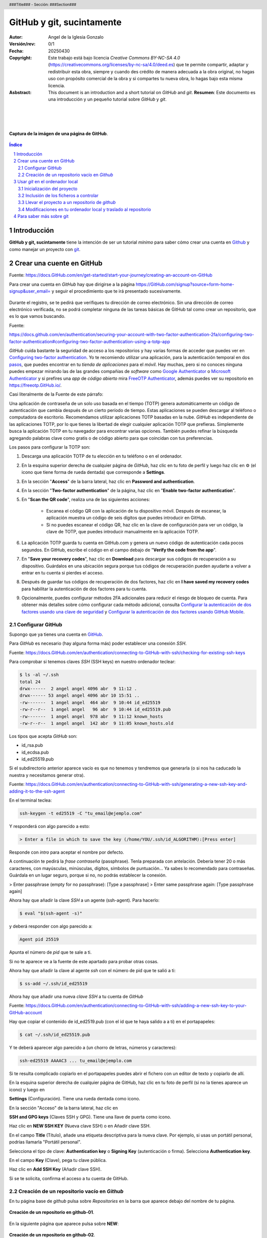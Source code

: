 ##########################
GitHub y git, sucintamente
##########################

:Autor: Angel de la Iglesia Gonzalo
:Versión/rev: 0/1
:Fecha:  20250430
:Copyright: Este trabajo está bajo licencia *Creative Commons BY-NC-SA 4.0* (https://creativecommons.org/licenses/by-nc-sa/4.0/deed.es) que te permite compartir, adaptar y redistribuir esta obra, siempre y cuando des crédito de manera adecuada a la obra original, no hagas uso con propósito comercial de la obra y si compartes tu nueva obra, lo hagas bajo esta misma licencia.
:Asbstract: This document is an introduction and a short tutorial on *GitHub* and *git*. **Resumen**: Este documento es una introducción y un pequeño tutorial sobre *GitHub* y *git*.

.. sectnum::
.. header:: ###Title### - Sección: ###Section###
.. footer:: ###Page###

.. meta::
    :keywords: pdf, html, GitHub, git, tutorial, introducción
    :description lang=es: Una introducción o tutorial a GitHub y git

|
|
|


.. figure:: imágenes/captura_GitHub.png
   :width: 100%
   :align: center
   :target: https://GitHub.com/aig-microC/Debian_en_Rpi
   
   **Captura de la imágen de una página de GitHub**.

.. raw:: pdf

   PageBreak paginaIndice
   SetPageCounter 1 lowerroman
    
.. contents:: Índice
   :backlinks: top

.. raw:: pdf

    PageBreak Normal
    SetPageCounter 1
    



************
Introducción
************

**GitHub y git, sucintamente** tiene la intención de ser un tutorial *mínimo* para saber cómo crear una cuenta en Github_ y como manejar un proyecto con git_.

.. _git: https://git-scm.com/

**************************
Crear una cuente en GitHub
**************************

Fuente: https://docs.GitHub.com/en/get-started/start-your-journey/creating-an-account-on-GitHub

Para crear una cuenta en *GitHub* hay que dirigirse a la página https://GitHub.com/signup?source=form-home-signup&user_email= y seguir el procedimiento que te irá presentado sucesivamente.


.. figure:: imágenes/GitHub-crear_usuario-001.png
   :width: 80%
   :align: center

Durante el registro, se te pedirá que verifiques tu dirección de correo electrónico. Sin una dirección de correo electrónico verificada, no se podrá completar ninguna de las tareas básicas de GitHub tal como crear un repositorio, que es lo que vamos buscando.


Fuente: 

https://docs.github.com/en/authentication/securing-your-account-with-two-factor-authentication-2fa/configuring-two-factor-authentication#configuring-two-factor-authentication-using-a-totp-app

*GitHub* cuida bastante la seguridad de acceso a los repositorios y hay varias formas de acceder que puedes ver en `Configuring two-factor authentication <https://docs.GitHub.com/en/authentication/securing-your-account-with-two-factor-authentication-2fa/configuring-two-factor-authentication#configuring-two-factor-authentication-using-a-totp-app>`_. Yo te recomiendo utilizar una aplicación, para la autenticación temporal en dos `pasos  <https://en.wikipedia.org/wiki/Comparison_of_OTP_applications>`_, que puedes encontrar en tu *tienda de aplicaciones* para el *móvil*. Hay muchas, pero si no conoces ninguna puedes empezar mirando las de las grandes compañias de *software* como `Google Authenticator <https://play.google.com/store/apps/details?id=com.google.android.apps.authenticator2&hl=es>`_ o `Microsoft Authenticator <https://play.google.com/store/apps/details?id=com.azure.authenticator&hl=es>`_ y si prefires una *app* de *código abierto* mira `FreeOTP Authenticator <https://play.google.com/store/apps/details?id=org.fedorahosted.freeotp>`_, además puedes ver su repositorio en https://freeotp.GitHub.io/.

Casi literalmente de la Fuente de este párrafo:

Una aplicación de contraseña de un solo uso basada en el tiempo (TOTP) genera automáticamente un código de autenticación que cambia después de un cierto período de tiempo. Estas aplicaciones se pueden descargar al teléfono o computadora de escritorio. Recomendamos utilizar aplicaciones TOTP basadas en la nube. *GitHub* es independiente de las aplicaciones TOTP, por lo que tienes la libertad de elegir cualquier aplicación TOTP que prefieras. Simplemente busca la aplicación TOTP en tu navegador para encontrar varias opciones. También puedes refinar la búsqueda agregando palabras clave como gratis o de código abierto para que coincidan con tus preferencias.

Los pasos para configurar la TOTP son:

1)	Descarga una aplicación TOTP de tu elección en tu teléfono o en el ordenador.

2)	En la esquina superior derecha de cualquier página de *GitHub*, haz clic en tu foto de perfil y luego haz clic en ⚙ (el icono que tiene forma de rueda dentada) que corresponde a **Settings**. 

3)	En la sección "**Access**" de la barra lateral, haz clic en **Password and authentication**.

4)	En la sección "**Two-factor authentication**" de la página, haz clic en "**Enable two-factor authentication**".

5)	En "**Scan the QR code**", realiza una de las siguientes acciones:

	    - Escanea el código QR con la aplicación de tu dispositivo móvil. Después de escanear, la aplicación muestra un código de seis dígitos que puedes introducir en GitHub.
	    
	    - Si no puedes escanear el código QR, haz clic en la clave de configuración para ver un código, la clave de TOTP, que puedes introducir manualmente en la aplicación TOTP.

6)	La aplicación TOTP guarda tu cuenta en GitHub.com y genera un nuevo código de autenticación cada pocos segundos. En GitHub, escribe el código en el campo debajo de "**Verify the code from the app**".

7)	En "**Save your recovery codes**", haz clic en **Download** para descargar sus códigos de recuperación a su dispositivo. Guárdalos en una ubicación segura porque tus códigos de recuperación pueden ayudarte a volver a entrar en tu cuenta si pierdes el acceso.

8)	Después de guardar tus códigos de recuperación de dos factores, haz clic en **I have saved my recovery codes** para habilitar la autenticación de dos factores para tu cuenta.

9)	Opcionalmente, puedes configurar métodos 2FA adicionales para reducir el riesgo de bloqueo de cuenta. Para obtener más detalles sobre cómo configurar cada método adicional, consulta `Configurar la autenticación de dos factores usando una clave de seguridad <https://docs.github.com/en/authentication/securing-your-account-with-two-factor-authentication-2fa/configuring-two-factor-authentication#configuring-two-factor-authentication-using-a-security-key>`_ y `Configurar la autenticación de dos factores usando GitHub Mobile <https://docs.github.com/en/authentication/securing-your-account-with-two-factor-authentication-2fa/configuring-two-factor-authentication#configuring-two-factor-authentication-using-github-mobile>`_.





Configurar GitHub
=================

Supongo que ya tienes una cuenta en GitHub_.

.. _GitHub: https://GitHub.com/

Para *GitHub* es necesario (hay alguna forma más) poder establecer una conexión *SSH*.

Fuente: https://docs.GitHub.com/en/authentication/connecting-to-GitHub-with-ssh/checking-for-existing-ssh-keys

Para comprobar si tenemos claves *SSH* (SSH keys) en nuestro ordenador teclear:

.. code:: bash

	$ ls -al ~/.ssh
	total 24
	drwx------  2 angel angel 4096 abr  9 11:12 .
	drwx------ 53 angel angel 4096 abr 10 15:51 ..
	-rw-------  1 angel angel  464 abr  9 10:44 id_ed25519
	-rw-r--r--  1 angel angel   96 abr  9 10:44 id_ed25519.pub
	-rw-------  1 angel angel  978 abr  9 11:12 known_hosts
	-rw-r--r--  1 angel angel  142 abr  9 11:05 known_hosts.old


Los tipos que acepta *GitHub* son:

- id_rsa.pub
- id_ecdsa.pub
- id_ed25519.pub

Si el subdirectorio anterior aparece vacío es que no tenemos y tendremos que generarla (o si nos ha caducado la nuestra y necesitamos generar otra).

Fuente: https://docs.GitHub.com/en/authentication/connecting-to-GitHub-with-ssh/generating-a-new-ssh-key-and-adding-it-to-the-ssh-agent

En el terminal teclea:

.. code:: bash

	ssh-keygen -t ed25519 -C "tu_email@ejemplo.com"

Y responderá con algo parecido a esto:


.. code:: bash

	> Enter a file in which to save the key (/home/YOU/.ssh/id_ALGORITHM):[Press enter]

Responde con *intro* para aceptar el nombre por defecto.

A continuación te pedirá la *frase contraseña* (passphrase). Tenla preparada con antelación. Debería tener 20 o más caracteres, con mayúsculas, minúsculas, dígitos, símbolos de puntuación... Ya sabes lo recomendado para contraseñas. Guárdala en un lugar seguro, porque si no, no podrás establecer la conexión.

> Enter passphrase (empty for no passphrase): [Type a passphrase]
> Enter same passphrase again: [Type passphrase again]

Ahora hay que añadir la clave *SSH* a un agente (ssh-agent). Para hacerlo:

.. code:: bash

	$ eval "$(ssh-agent -s)"

y deberá responder con algo parecido a:

.. code:: bash

	Agent pid 25519

Apunta el número de *pid* que te sale a ti.

Si no te aparece ve a la fuente de este apartado para probar otras cosas.

Ahora hay que añadir la clave al agente *ssh* con el número de pid que te salió a ti:

.. code:: bash

	$ ss-add ~/.ssh/id_ed25519

Ahora hay que añadir una nueva *clave SSH* a tu cuenta de *GitHub*

Fuente: https://docs.GitHub.com/en/authentication/connecting-to-GitHub-with-ssh/adding-a-new-ssh-key-to-your-GitHub-account

..    Puedes agregar una clave SSH y usarla para la autenticación, la firma de confirmación o ambas. Si quieres usar la misma clave SSH para la autenticación y la firma, debes cargarla dos veces.

    Después de añadir una nueva clave de autenticación SSH a tu cuenta en GitHub.com, puedes reconfigurar cualquier repositorio local para usar SSH.

Hay que copiar el contenido de id_ed2519.pub (con el id que te haya salido a a ti) en el portapapeles:

.. code:: bash

	$ cat ~/.ssh/id_ed25519.pub

Y te deberá aparecer algo parecido a (un chorro de letras, números y caracteres):

.. code:: bash

	ssh-ed25519 AAAAC3 ... tu_email@ejemplo.com

Si te resulta complicado copiarlo en el portapapeles puedes abrir el fichero con un editor de texto y copiarlo de allí.


En la esquina superior derecha de cualquier página de GitHub, haz clic en tu foto de perfil (si no la tienes aparece un icono) y luego en

**Settings** (Configuración). Tiene una rueda dentada como icono.

En la sección "Acceso" de la barra lateral, haz clic en

**SSH and GPG keys** (Claves SSH y GPG). Tiene una llave de puerta como icono.

Haz clic en **NEW SSH KEY** (Nueva clave SSH) o en Añadir clave SSH.

En el campo **Title** (Título), añade una etiqueta descriptiva para la nueva clave. Por ejemplo, si usas un portátil personal, podrías llamarla "Portátil personal".

Selecciona el tipo de clave: **Authentication key** o **Signing Key** (autenticación o firma). Selecciona **Authentication key**. 

En el campo **Key** (Clave), pega tu clave pública.

Haz clic en **Add SSH Key** (Añadir clave SSH).

Si se te solicita, confirma el acceso a tu cuenta de GitHub.

Creación de un repositorio vacío en *Github*
============================================

En tu página base de *github* pulsa sobre *Repositories* en la barra que aparece debajo del nombre de tu página.


.. figure:: imágenes/Creación_repositorio.png
   :width: 100%
   :align: center
   
   **Creación de un repositorio en github-01**.

En la siguiente página que aparece pulsa sobre **NEW**:

.. figure:: imágenes/Creación_repositorio_nuevo.png
   :width: 100%
   :align: center
   
   **Creación de un repositorio en github-02**.

y crea el repositorio vacío pulsando en **Create repository**.

.. figure:: imágenes/nombre_de_mi_repo.png
   :width: 100%
   :align: center
   
   **Creación de un repositorio en github-03**.




********************************
Usar *git* en el ordenador local
********************************

Yo utilizo como sistema de desarrollo `Debian`_, pero no deberías tener muchos problemas en utilizar los ejemplos en cualquier otra distribución *Linux* e incluso en otros *SO* donde se pueda ejecutar *git*.  

.. _`Debian`: https://www.debian.org/

Para instalar *git* el comando es *sudo apt install git* o mejor *sudo apt install git-all* que instala, además, paquetes auxiliares muy convenientes.


Inicialización del proyecto
===========================

Supongo que tienes un proyecto creado que tiene varios subdirectorios en los que tienes ficheros creados de los que quieres tener control y otros de los que no es necesario tener controlados.

Ponte en el subdirectorio raíz de tu proyecto y teclea.

.. code:: bash

    git init

Con esto se crea la infraestructura necesaria para mantener un proyecto en modo local y aparece un subdirectorio oculto llamado .git. Cuando lo generes aparecerá algo momo:

.. code:: bash

    $ git init
    ayuda: Usando 'master' como el nombre de la rama inicial. Este nombre de rama predeterminado
    ayuda: está sujeto a cambios. Para configurar el nombre de la rama inicial para usar en todos
    ayuda: de sus nuevos repositorios, reprimiendo esta advertencia, llama a:
    ayuda: 
    ayuda: 	git config --global init.defaultBranch <nombre>
    ayuda: 
    ayuda: Los nombres comúnmente elegidos en lugar de 'master' son 'main', 'trunk' y
    ayuda: 'development'. Se puede cambiar el nombre de la rama recién creada mediante este comando:
    ayuda: 
    ayuda: 	git branch -m <nombre>
    Inicializado repositorio Git vacío en /home/angel/mi_Tutorial_GITHUB-GIT/.git/

Si haces ``ls -al`` sobre tu subdirectorio raíz del proyecto verás algo parecido a (el ejemplo está hecho sobre este mismo proyecto).

.. code:: bash

    $ ls -al
    total 784
    drwxr-xr-x 4 angel angel   4096 abr 30 16:13 .
    drwxr-xr-x 3 angel angel   4096 abr 11 14:34 ..
    -rw-r--r-- 1 angel angel   1157 abr 11 16:13 estilo-001.yaml
    -rw-r--r-- 1 angel angel      0 abr 30 16:12 Fichero_de_Fechas_de_Ediciones.txt
    drwxr-xr-x 7 angel angel   4096 abr 30 16:13 .git
    drwxr-xr-x 2 angel angel   4096 abr 11 15:53 imágenes
    -rw-r--r-- 1 angel angel    195 abr 30 15:33 README.md
    -rw-r--r-- 1 angel angel  31859 abr 30 16:08 Tuto_github.html
    -rw-r--r-- 1 angel angel 726168 abr 30 16:08 Tuto_github.pdf
    -rw-r--r-- 1 angel angel  13235 abr 30 16:08 Tuto_github.rst


Inclusión de los ficheros a controlar
=====================================

De los ficheros que hay en el subdirectorio de trabajo quiero mantener el control de todos ellos (y del contenido del subdirectorio *imágenes) salvo del fichero *Fichero_de_Fechas_de_Ediciones.txt* que es un fichero para mi referencia pero sin utilidad en el proyecto. Para controlar todos estos ficheros el comando es:

.. code:: bash

    $ git add Tuto* README.md estilo-001.yaml imágenes/

Te recomiendo emplear ``git add`` a los ficheros *uno a uno* de los que quieras controlar (*git* puede usar un comodin para añadir todos, pero no suele ser la mejor opción porque incluye toda la posible morralla que tu proyecto pueda generar). Para los subdirectorios lo mismo: SI quieres incluir todo el subdirectorio pon su nombre (como en este caso) y si quieres solo determinados ficheros nómbralos con el *path* desde la base del proyecto (por ejemplo  imágenes/captura_GitHub.png).

Para ver los ficheros que se han añadido y los que no, así como los cambios que debemos (o no) confirmar, el comando es:

.. code:: bash

    $ git status
    En la rama master
    
    No hay commits todavía
    
    Cambios a ser confirmados:
      (usa "git rm --cached <archivo>..." para sacar del área de stage)
	    nuevos archivos: README.md
	    nuevos archivos: Tuto_github.html
	    nuevos archivos: Tuto_github.pdf
	    nuevos archivos: Tuto_github.rst
	    nuevos archivos: estilo-001.yaml
	    nuevos archivos: "im\303\241genes/GitHub-crear_usuario-001.png"
	    nuevos archivos: "im\303\241genes/captura_GitHub.png"
    
    Archivos sin seguimiento:
      (usa "git add <archivo>..." para incluirlo a lo que será confirmado)
	    Fichero_de_Fechas_de_Ediciones.txt

La respuesta nos indica que no hay *commits* todavía. Para consignar (commit) los ficheros, es decir poner en control el comando es:

.. code:: bash

    git commit -a 

Se abrirá una ventana con el editor por defecto para poner un comentario. En la primera vez que lo creas el comentario puede ser "*PRIMERA VERSIÓN*".

Si ahora haces ``git status`` verás algo parecido a:

.. code:: bash

    $ git status
    En la rama master
    Archivos sin seguimiento:
      (usa "git add <archivo>..." para incluirlo a lo que será confirmado)
	    Fichero_de_Fechas_de_Ediciones.txt
    
    no hay nada agregado al commit pero hay archivos sin seguimiento presentes (usa "git add" para hacerles seguimiento)

en lo que puedes ver que solo está fuera de seguimiento el fichero *Fichero_de_Fechas_de_Ediciones.txt*, tal como quería.

Llevar el proyecto a un repositorio de *github*
===============================================

Si no tienes repositorio remoto el comando

.. code:: bash

    git remote -v

no devolverá nada. Para crear el repositorio (lo has creado vacío previamente en *Github*)

.. code:: bash

    $ git remote add origin git@GitHub.com:aig-microC/Github-git-sucintamente

ahora si haces ``git remote -v`` devuelve:

.. code:: bash

    $ git remote -v
    origin	git@GitHub.com:aig-microC/Github-git-sucintamente (fetch)
    origin	git@GitHub.com:aig-microC/Github-git-sucintamente (push)

Asignamos la rama a *main*

.. code:: bash

    $ git branch -M main

y hacemos:

.. code:: bash

    $ git remote add origin git@GitHub.com:aig-microC/Github-git-sucintamente
    error: remoto origin ya existe.

Asegúrate que el fichero de configuración contiene (con los datos de tu proyecto):

.. code:: bash

    $ cat .git/config 
    [core]
	    repositoryformatversion = 0
	    filemode = true
	    bare = false
	    logallrefupdates = true
    [remote "origin"]
	    url = git@GitHub.com:aig-microC/Github-git-sucintamente
	    fetch = +refs/heads/*:refs/remotes/origin/*
    [branch "main"]
	    remote = origin
	    merge = refs/heads/main

Y ahora sí llevamos nuestro proyecto al repositorio de *github*.

.. code:: bash

    $ git push -u origin main

Te pedirá la *passphrase* que creamos en `Configurar GitHub`_ y obtendrás algo parecido a:

.. code:: bash

    Enumerando objetos: 62, listo.
    Contando objetos: 100% (62/62), listo.
    Compresión delta usando hasta 2 hilos
    Comprimiendo objetos: 100% (61/61), listo.
    Escribiendo objetos: 100% (62/62), 3.11 MiB | 3.85 MiB/s, listo.
    Total 62 (delta 1), reusados 0 (delta 0), pack-reusados 0
    remote: Resolving deltas: 100% (1/1), done.
    To GitHub.com:aig-microC/Debian_en_Rpi.git
     * [new branch]      main -> main
    rama 'main' configurada para rastrear 'origin/main'.

Y ya estará el repositorio transferido.

Modificaciones en tu ordenador local y traslado al repositorio
==============================================================

Despues de modificar lo que sea necesario, hacemos

.. code:: bash

    $ git status

para ver que ficheros hemos modificado y a continuación:

.. code:: bash

    $ git commit -a

Con el comentario que consideres oportuno.

Y llevamos nuestras modificaciones al repositorio con:

.. code:: bash

    $ git push


Si hubieramos hecho las modificaciones directamente en el repositorio de *github*, para traernos las modificaciones haríamos 

Para traerse las modificaciones hechas en GitHub (que no he mencionado en este documento):

.. code:: bash

    $ git pull


************************
Para saber más sobre git
************************

*git* sirve para controlar las versiones de un proyecto, especialmente del tipo "*ficheros fuente*" para lenguajes de programación, pero también sirve para cualquier proyecto que necesite tener controlados múltiples ficheros.

Existe mucha información en *internet* sobre *git*. La documentación oficial la puedes encontrarla en https://git-scm.com/doc, donde podrás leer o descargar el libro *oficial* (*Pro Git*) en inglés y su versión en español (que suele estar desactualizada con respecto a la versión inglesa) en https://git-scm.com/book/es/. Pero, en mi opinión, la información más útil para el principiante viene en las páginas *man* de tu sistema o en el subdirectorio de *documentación* de tu ordenador. En especial son muy útiles las siguientes referencias:

.. code-block:: bash

   $ man git
   $ man gittutorial
   $ man giteveryday
   $ firefox file:///usr/share/doc/git/html/user-manual.html






